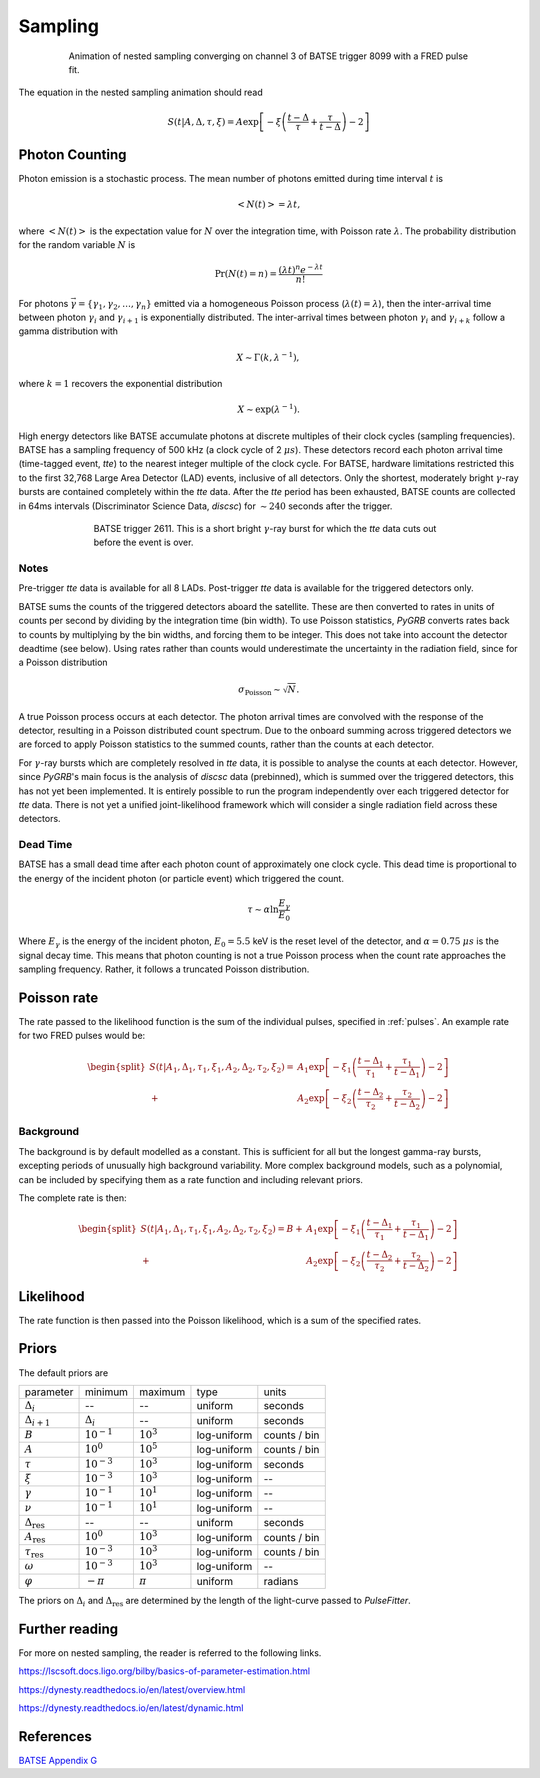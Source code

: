 .. _sampling:

Sampling
========

.. figure:: ../images/pulse_fit_animation.gif
    :figwidth: 80%
    :width: 100%
    :align: center
    :alt: a GRB light-curve fit animation

    Animation of nested sampling converging on channel 3 of BATSE trigger 8099 with a FRED pulse fit.


The equation in the nested sampling animation should read

.. math::

    S(t|A,\Delta,\tau,\xi) = A \exp \left[ - \xi \left(  \frac{t - \Delta}{\tau} + \frac{\tau}{t-\Delta}  \right)  -2 \right]


Photon Counting
---------------

Photon emission is a stochastic process.
The mean number of photons emitted during time interval :math:`t` is

.. math::

  \left< N(t) \right> = \lambda t,

where :math:`\left< N(t) \right>` is the expectation value for :math:`N` over the integration time, with Poisson rate :math:`\lambda`.
The probability distribution for the random variable :math:`N` is

.. math::

	\Pr(N(t) = n) = \frac{(\lambda t)^n e^{-\lambda t}}{n!}

For photons :math:`\vec{\gamma}=\{\gamma_1, \gamma_2, \ldots, \gamma_n\}` emitted via a homogeneous Poisson process (:math:`\lambda(t)=\lambda`), then the inter-arrival time between photon :math:`\gamma_i` and :math:`\gamma_{i+1}` is exponentially distributed.
The inter-arrival times between photon :math:`\gamma_i` and :math:`\gamma_{i+k}` follow a gamma distribution with

.. math::

	X \sim \Gamma(k, \lambda^{-1}),

where :math:`k=1` recovers the exponential distribution

.. math::

	X \sim \exp (\lambda^{-1}).

High energy detectors like BATSE accumulate photons at discrete multiples of their clock cycles (sampling frequencies).
BATSE has a sampling frequency of 500 kHz (a clock cycle of 2 :math:`{\mu s}`).
These detectors record each photon arrival time (time-tagged event, `tte`) to the nearest integer multiple of the clock cycle.
For BATSE, hardware limitations restricted this to the first 32,768 Large Area Detector (LAD) events, inclusive of all detectors.
Only the shortest, moderately bright :math:`{\gamma}`-ray bursts are contained completely within the `tte` data.
After the `tte` period has been exhausted, BATSE counts are collected in 64ms intervals (Discriminator Science Data, `discsc`) for :math:`{\sim 240}` seconds after the trigger.

.. figure:: ../images/T2611.png
   :figwidth: 70%
   :width: 100%
   :align: center
   :alt: BATSE trigger 2611

   BATSE trigger 2611. This is a short bright :math:`{\gamma}`-ray burst for which the `tte` data cuts out before the event is over.

Notes
^^^^^

Pre-trigger `tte` data is available for all 8 LADs.
Post-trigger `tte` data is available for the triggered detectors only.


BATSE sums the counts of the triggered detectors aboard the satellite.
These are then converted to rates in units of counts per second by dividing by the integration time (bin width).
To use Poisson statistics, `PyGRB` converts rates back to counts by multiplying by the bin widths, and forcing them to be integer.
This does not take into account the detector deadtime (see below).
Using rates rather than counts would underestimate the uncertainty in the radiation field, since for a Poisson distribution

.. math::

  \sigma_\text{Poisson}\sim \sqrt{N}.


A true Poisson process occurs at each detector.
The photon arrival times are convolved with the response of the detector, resulting in a Poisson distributed count spectrum.
Due to the onboard summing across triggered detectors we are forced to apply Poisson statistics to the summed counts, rather than the counts at each detector.


For :math:`{\gamma}`-ray bursts which are completely resolved in `tte` data, it is possible to analyse the counts at each detector.
However, since `PyGRB`'s main focus is the analysis of `discsc` data (prebinned), which is summed over the triggered detectors, this has not yet been implemented.
It is entirely possible to run the program independently over each triggered detector for `tte` data.
There is not yet a unified joint-likelihood framework which will consider a single radiation field across these detectors.


Dead Time
^^^^^^^^^

BATSE has a small dead time after each photon count of approximately one clock cycle.
This dead time is proportional to the energy of the incident photon (or particle event) which triggered the count.

.. :cite:`2010JGRAGjesteland`.
.. :cite:`2008GeoRLGrefenstette`

.. math::
  \tau \sim \alpha \ln \frac{E_{\gamma}}{E_0}

Where :math:`E_{\gamma}` is the energy of the incident photon, :math:`E_0= 5.5` keV is the reset level of the detector, and :math:`{\alpha}=0.75` :math:`{\mu s}` is the signal decay time.
This means that photon counting is not a true Poisson process when the count rate approaches the sampling frequency.
Rather, it follows a truncated Poisson distribution.


Poisson rate
------------

The rate passed to the likelihood function is the sum of the individual pulses, specified in :ref:`pulses`.
An example rate for two FRED pulses would be:

.. math::

    \begin{split}
    S(t|A_1,\Delta_1,\tau_1,\xi_1,A_2,\Delta_2,\tau_2,\xi_2) =
                      &A_1 \exp \left[ - \xi_1 \left(  \frac{t - \Delta_1}{\tau_1}
                              + \frac{\tau_1}{t-\Delta_1}  \right)  -2 \right] \\
                    + &A_2 \exp \left[ - \xi_2 \left(  \frac{t - \Delta_2}{\tau_2}
                              + \frac{\tau_2}{t-\Delta_2}  \right)  -2 \right]
    \end{split}


Background
^^^^^^^^^^

The background is by default modelled as a constant.
This is sufficient for all but the longest gamma-ray bursts, excepting periods of unusually high background variability.
More complex background models, such as a polynomial, can be included by specifying them as a rate function and including relevant priors.

The complete rate is then:

.. math::

  \begin{split}
  S(t|A_1,\Delta_1,\tau_1,\xi_1,A_2,\Delta_2,\tau_2,\xi_2) = B +
                    &A_1 \exp \left[ - \xi_1 \left(  \frac{t - \Delta_1}{\tau_1}
                            + \frac{\tau_1}{t-\Delta_1}  \right)  -2 \right] \\
                  + &A_2 \exp \left[ - \xi_2 \left(  \frac{t - \Delta_2}{\tau_2}
                            + \frac{\tau_2}{t-\Delta_2}  \right)  -2 \right]
  \end{split}

Likelihood
----------

The rate function is then passed into the Poisson likelihood, which is a sum of the specified rates.


Priors
------

The default priors are

+---------------------------------+------------------------------------+--------------------+--------------+--------------+
| parameter                       | minimum                            | maximum            | type         | units        |
+---------------------------------+------------------------------------+--------------------+--------------+--------------+
| :math:`\Delta_i`                | \-\-                               | \-\-               | uniform      | seconds      |
+---------------------------------+------------------------------------+--------------------+--------------+--------------+
| :math:`\Delta_{i+1}`            | :math:`\Delta_i`                   | \-\-               | uniform      | seconds      |
+---------------------------------+------------------------------------+--------------------+--------------+--------------+
| :math:`B`                       | :math:`10^{-1}`                    | :math:`10^{3}`     | log\-uniform | counts / bin |
+---------------------------------+------------------------------------+--------------------+--------------+--------------+
| :math:`A`                       | :math:`10^{0}`                     | :math:`10^{5}`     | log\-uniform | counts / bin |
+---------------------------------+------------------------------------+--------------------+--------------+--------------+
| :math:`\tau`                    | :math:`10^{-3}`                    | :math:`10^{3}`     | log\-uniform | seconds      |
+---------------------------------+------------------------------------+--------------------+--------------+--------------+
| :math:`\xi`                     | :math:`10^{-3}`                    | :math:`10^{3}`     | log\-uniform | \-\-         |
+---------------------------------+------------------------------------+--------------------+--------------+--------------+
| :math:`\gamma`                  | :math:`10^{-1}`                    | :math:`10^{1}`     | log\-uniform | \-\-         |
+---------------------------------+------------------------------------+--------------------+--------------+--------------+
| :math:`\nu`                     | :math:`10^{-1}`                    | :math:`10^{1}`     | log\-uniform | \-\-         |
+---------------------------------+------------------------------------+--------------------+--------------+--------------+
| :math:`\Delta_\text{res}`       | \-\-                               | \-\-               | uniform      | seconds      |
+---------------------------------+------------------------------------+--------------------+--------------+--------------+
| :math:`A_\text{res}`            | :math:`10^{0}`                     | :math:`10^{3}`     | log\-uniform | counts / bin |
+---------------------------------+------------------------------------+--------------------+--------------+--------------+
| :math:`\tau_\text{res}`         | :math:`10^{-3}`                    | :math:`10^{3}`     | log\-uniform | counts / bin |
+---------------------------------+------------------------------------+--------------------+--------------+--------------+
| :math:`\omega`                  | :math:`10^{-3}`                    | :math:`10^{3}`     | log\-uniform | \-\-         |
+---------------------------------+------------------------------------+--------------------+--------------+--------------+
| :math:`\varphi`                 | :math:`-\pi`                       | :math:`\pi`        | uniform      | radians      |
+---------------------------------+------------------------------------+--------------------+--------------+--------------+

The priors on :math:`\Delta_i` and :math:`\Delta_\text{res}` are determined by the length of the light-curve passed to `PulseFitter`.


Further reading
---------------

For more on nested sampling, the reader is referred to the following links.

https://lscsoft.docs.ligo.org/bilby/basics-of-parameter-estimation.html

https://dynesty.readthedocs.io/en/latest/overview.html

https://dynesty.readthedocs.io/en/latest/dynamic.html




.. BATSE Data Types
.. ----------------
..
.. , and in (Time-to-Spill, `tts`),


References
----------

`BATSE Appendix G <https://heasarc.gsfc.nasa.gov/docs/cgro/nra/appendix_g.html#V.%20BATSE%20GUEST%20INVESTIGATOR%20PROGRAM>`_

.. .. bibliography:: ../refs.bib
..   :style: unsrt
